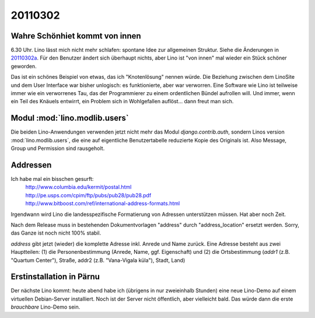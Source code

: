 20110302
========

Wahre Schönhiet kommt von innen
-------------------------------

6.30 Uhr. Lino lässt mich nicht mehr schlafen:
spontane Idee zur allgemeinen Struktur.
Siehe die Änderungen in 20110302a_.
Für den Benutzer ändert sich überhaupt nichts, aber Lino ist 
"von innen" mal wieder ein Stück schöner geworden.


.. _20110302a:
  http://code.google.com/p/lino/source/detail?r=c8280114ee5b28d6d768e5b4a30608f8ee445042

Das ist ein schönes Beispiel von etwas, das ich "Knotenlösung" 
nennen würde. Die Beziehung zwischen dem LinoSite und dem User 
Interface war bisher unlogisch: es funktionierte, aber war 
verworren. Eine Software wie Lino ist teilweise immer wie ein 
verworrenes Tau, das der Programmierer zu einem ordentlichen 
Bündel aufrollen will. Und immer, wenn ein Teil des Knäuels 
entwirrt, ein Problem sich in Wohlgefallen auflöst... 
dann freut man sich.

Modul :mod:`lino.modlib.users`
-----------------------------

Die beiden Lino-Anwendungen verwenden jetzt nicht mehr das Modul `django.contrib.auth`, 
sondern Linos version :mod:`lino.modlib.users`, die eine auf eigentliche Benutzertabelle 
reduzierte Kopie des Originals ist. Also Message, Group und Permission sind rausgeholt.

Addressen
---------

Ich habe mal ein bisschen gesurft:
 | http://www.columbia.edu/kermit/postal.html
 | http://pe.usps.com/cpim/ftp/pubs/pub28/pub28.pdf
 | http://www.bitboost.com/ref/international-address-formats.html
 
Irgendwann wird Lino die landesspezifische Formatierung von Adressen 
unterstützen müssen.
Hat aber noch Zeit.

Nach dem Release muss
in bestehenden Dokumentvorlagen 
"address" durch "address_location" ersetzt werden.
Sorry, das Ganze ist noch nicht 100% stabil.

`address` gibt jetzt (wieder) die komplette Adresse inkl. Anrede und
Name zurück.  Eine Adresse besteht aus zwei Hauptteilen:
(1) die Personenbestimmung (Anrede, Name, ggf. Eigenschaft) und (2)
die Ortsbestimmung (`addr1` (z.B. "Quartum Center"), Straße, addr2
(z.B. "Vana-Vigala küla"), Stadt, Land)


Erstinstallation in Pärnu
-------------------------

Der nächste Lino kommt:
heute abend habe ich (übrigens in nur zweieinhalb Stunden) eine neue Lino-Demo 
auf einem virtuellen Debian-Server installiert.
Noch ist der Server nicht öffentlich, aber vielleicht bald.
Das würde dann die erste *brauchbare* Lino-Demo sein.
